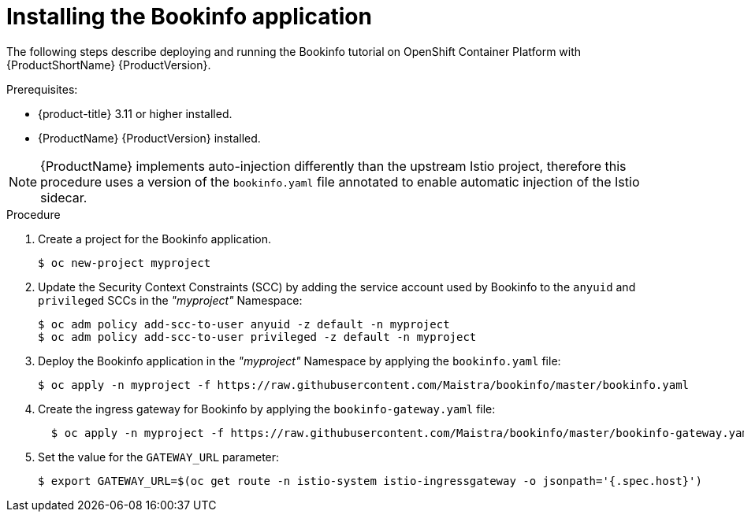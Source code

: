 ////
This TASK module included in the following assemblies:
- ossm-tutorial-bookinfo.adoc
////

[id="ossm-tutorial-bookinfo-install_{context}"]
= Installing the Bookinfo application

The following steps describe deploying and running the Bookinfo tutorial on OpenShift Container Platform with {ProductShortName} {ProductVersion}.

.Prerequisites:

* {product-title} 3.11 or higher installed.
* {ProductName} {ProductVersion} installed.

[NOTE]
====
{ProductName} implements auto-injection differently than the upstream Istio project, therefore this procedure uses a version of the `bookinfo.yaml` file annotated to enable automatic injection of the Istio sidecar.
====

.Procedure

. Create a project for the Bookinfo application.
+

----
$ oc new-project myproject
----

+
. Update the Security Context Constraints (SCC) by adding the service account used by Bookinfo to the `anyuid` and `privileged` SCCs in the _"myproject"_ Namespace:
+

----
$ oc adm policy add-scc-to-user anyuid -z default -n myproject
$ oc adm policy add-scc-to-user privileged -z default -n myproject
----

+
. Deploy the Bookinfo application in the _"myproject"_ Namespace by applying the `bookinfo.yaml` file:
+

----
$ oc apply -n myproject -f https://raw.githubusercontent.com/Maistra/bookinfo/master/bookinfo.yaml
----

+
. Create the ingress gateway for Bookinfo by applying the `bookinfo-gateway.yaml` file:
+

----
  $ oc apply -n myproject -f https://raw.githubusercontent.com/Maistra/bookinfo/master/bookinfo-gateway.yaml
----

. Set the value for the `GATEWAY_URL` parameter:
+

----
$ export GATEWAY_URL=$(oc get route -n istio-system istio-ingressgateway -o jsonpath='{.spec.host}')
----
